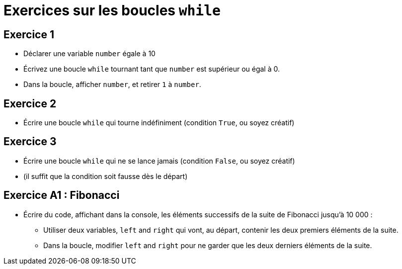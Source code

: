 = Exercices sur les boucles `while`

== Exercice 1

- Déclarer une variable `number` égale à 10
- Écrivez une boucle `while` tournant tant que `number` est supérieur ou égal à 0.
- Dans la boucle, afficher `number`, et retirer `1` à `number`.

== Exercice 2

- Écrire une boucle `while` qui tourne indéfiniment (condition `True`, ou soyez créatif)

== Exercice 3

- Écrire une boucle `while` qui ne se lance jamais (condition `False`, ou soyez créatif)
- (il suffit que la condition soit fausse dès le départ)

== Exercice A1 : Fibonacci

- Écrire du code, affichant dans la console, les éléments successifs de la suite de Fibonacci jusqu'à 10 000 :
* Utiliser deux variables, `left` and `right` qui vont, au départ, contenir les deux premiers éléments de la suite.
* Dans la boucle, modifier `left` and `right` pour ne garder que les deux derniers éléments de la suite.
